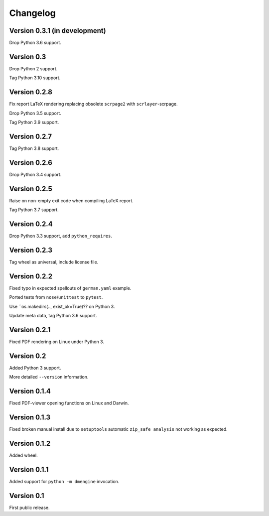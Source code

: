 Changelog
=========


Version 0.3.1 (in development)
------------------------------

Drop Python 3.6 support.


Version 0.3
-----------

Drop Python 2 support.

Tag Python 3.10 support.


Version 0.2.8
-------------

Fix report LaTeX rendering replacing obsolete ``scrpage2``
with ``scrlayer``-scrpage.

Drop Python 3.5 support.

Tag Python 3.9 support.


Version 0.2.7
-------------

Tag Python 3.8 support.


Version 0.2.6
-------------

Drop Python 3.4 support.


Version 0.2.5
-------------

Raise on non-empty exit code when compiling LaTeX report.

Tag Python 3.7 support.


Version 0.2.4
-------------

Drop Python 3.3 support, add ``python_requires``.


Version 0.2.3
-------------

Tag wheel as universal, include license file.


Version 0.2.2
-------------

Fixed typo in expected spellouts of ``german.yaml`` example.

Ported tests from ``nose``/``unittest`` to ``pytest``.

Use ``os.makedirs(.., exist_ok=True)?? on Python 3.

Update meta data, tag Python 3.6 support.


Version 0.2.1
-------------

Fixed PDF rendering on Linux under Python 3.


Version 0.2
-----------

Added Python 3 support.

More detailed ``--version`` information.


Version 0.1.4
-------------

Fixed PDF-viewer opening functions on Linux and Darwin.


Version 0.1.3
-------------

Fixed broken manual install due to ``setuptools`` automatic
``zip_safe analysis`` not working as expected.


Version 0.1.2
-------------

Added wheel.


Version 0.1.1
-------------

Added support for ``python -m dmengine`` invocation.


Version 0.1
-----------

First public release.
